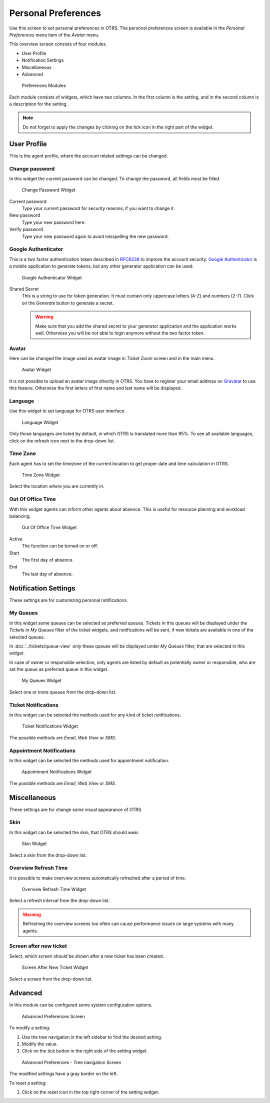 Personal Preferences
====================

Use this screen to set personal preferences in OTRS. The personal preferences screen is available in the *Personal Preferences* menu item of the *Avatar* menu.

This overview screen consists of four modules.

- User Profile
- Notification Settings
- Miscellaneous
- Advanced

.. figure:: images/preferences-overview.png
   :alt: Preferences Modules

   Preferences Modules

Each module consists of widgets, which have two columns. In the first column is the setting, and in the second column is a description for the setting.

.. note::

   Do not forget to apply the changes by clicking on the tick icon in the right part of the widget.


User Profile
------------

This is the agent profile, where the account related settings can be changed.


Change password
~~~~~~~~~~~~~~~

In this widget the current password can be changed. To change the password, all fields must be filled.

.. figure:: images/preferences-user-profile-password.png
   :alt: Change Password Widget

   Change Password Widget

Current password
   Type your current password for security reasons, if you want to change it.

New password
   Type your new password here.

Verify password
   Type your new password again to avoid misspelling the new password.


Google Authenticator
~~~~~~~~~~~~~~~~~~~~

.. seealso::
   
   System configuration ``PreferencesGroups###GoogleAuthenticatorSecretKey`` needs to be activated to use this feature.

This is a two factor authentication token described in `RFC6238 <https://tools.ietf.org/html/rfc6238>`__ to improve the account security. `Google Authenticator <https://en.wikipedia.org/wiki/Google_Authenticator>`__ is a mobile application to generate tokens, but any other generator application can be used.

.. figure:: images/preferences-user-profile-google.png
   :alt: Google Authenticator Widget

   Google Authenticator Widget

Shared Secret
   This is a string to use for token generation. It must contain only uppercase letters (A-Z) and numbers (2-7). Click on the *Generate* button to generate a secret.

   .. warning::

      Make sure that you add the shared secret to your generator application and the application works well. Otherwise you will be not able to login anymore without the two factor token.


Avatar
~~~~~~

Here can be changed the image used as avatar image in *Ticket Zoom* screen and in the main menu.

.. figure:: images/preferences-user-profile-avatar.png
   :alt: Avatar Widget

   Avatar Widget

It is not possible to upload an avatar image directly in OTRS. You have to register your email address on `Gravatar <https://www.gravatar.com/>`__ to use this feature. Otherwise the first letters of first name and last name will be displayed.


Language
~~~~~~~~

Use this widget to set language for OTRS user interface.

.. figure:: images/preferences-user-profile-language.png
   :alt: Language Widget

   Language Widget

Only those languages are listed by default, in which OTRS is translated more than 95%. To see all available languages, click on the refresh icon next to the drop-down list.

.. seealso::

   Translation status of incomplete languages are low, but you can help to improve the translation. See the `developer manual <https://doc.otrs.com/doc/manual/developer/7.0/en/content/contributing/translate.html>`__ for more information about translating OTRS.


Time Zone
~~~~~~~~~

Each agent has to set the timezone of the current location to get proper date and time calculation in OTRS.

.. figure:: images/preferences-user-profile-timezone.png
   :alt: Time Zone Widget

   Time Zone Widget

Select the location where you are currently in.


Out Of Office Time
~~~~~~~~~~~~~~~~~~

With this widget agents can inform other agents about absence. This is useful for resource planning and workload balancing.

.. figure:: images/preferences-user-profile-out-of-office.png
   :alt: Out Of Office Time Widget

   Out Of Office Time Widget

Active
   The function can be turned on or off.

Start
   The first day of absence.

End
   The last day of absence.


Notification Settings
---------------------

These settings are for customizing personal notifications.


My Queues
~~~~~~~~~

In this widget some queues can be selected as preferred queues. Tickets in this queues will be displayed under the *Tickets in My Queues* filter of the ticket widgets, and notifications will be sent, if new tickets are available in one of the selected queues.

In :doc:`../tickets/queue-view` only these queues will be displayed under *My Queues* filter, that are selected in this widget.

In case of owner or responsible selection, only agents are listed by default as potentially owner or responsible, who are set the queue as preferred queue in this widget.

.. figure:: images/preferences-notification-my-queues.png
   :alt: My Queues Widget

   My Queues Widget

Select one or more queues from the drop-down list.


Ticket Notifications
~~~~~~~~~~~~~~~~~~~~

In this widget can be selected the methods used for any kind of ticket notifications.

.. figure:: images/preferences-notification-ticket-notification.png
   :alt: Ticket Notifications Widget

   Ticket Notifications Widget

The possible methods are *Email*, *Web View* or *SMS*.


Appointment Notifications
~~~~~~~~~~~~~~~~~~~~~~~~~

In this widget can be selected the methods used for appointment notification.

.. figure:: images/preferences-notification-appointment-notification.png
   :alt: Appointment Notifications Widget

   Appointment Notifications Widget

The possible methods are *Email*, *Web View* or *SMS*.


Miscellaneous
-------------

These settings are for change some visual appearance of OTRS.


Skin
~~~~

In this widget can be selected the skin, that OTRS should wear.

.. figure:: images/preferences-miscellaneous-skin.png
   :alt: Skin Widget

   Skin Widget

Select a skin from the drop-down list.


Overview Refresh Time
~~~~~~~~~~~~~~~~~~~~~

It is possible to make overview screens automatically refreshed after a period of time.

.. figure:: images/preferences-miscellaneous-overview-refresh-time.png
   :alt: Overview Refresh Time Widget

   Overview Refresh Time Widget

Select a refresh interval from the drop-down list.

.. warning::

   Refreshing the overview screens too often can cause performance issues on large systems with many agents.


Screen after new ticket
~~~~~~~~~~~~~~~~~~~~~~~

Select, which screen should be shown after a new ticket has been created.

.. figure:: images/preferences-miscellaneous-new-ticket-screen.png
   :alt: Screen After New Ticket Widget

   Screen After New Ticket Widget

Select a screen from the drop-down list.


Advanced
--------

In this module can be configured some system configuration options.

.. figure:: images/preferences-advanced.png
   :alt: Advanced Preferences Screen

   Advanced Preferences Screen

To modify a setting:

1. Use the tree navigation in the left sidebar to find the desired setting.
2. Modify the value.
3. Click on the tick button in the right side of the setting widget.

.. figure:: images/preferences-advanced-tree-navigation.png
   :alt: Advanced Preferences - Tree Navigation Screen

   Advanced Preferences - Tree navigation Screen

The modified settings have a gray border on the left.

To reset a setting:

1. Click on the reset icon in the top right corner of the setting widget.
